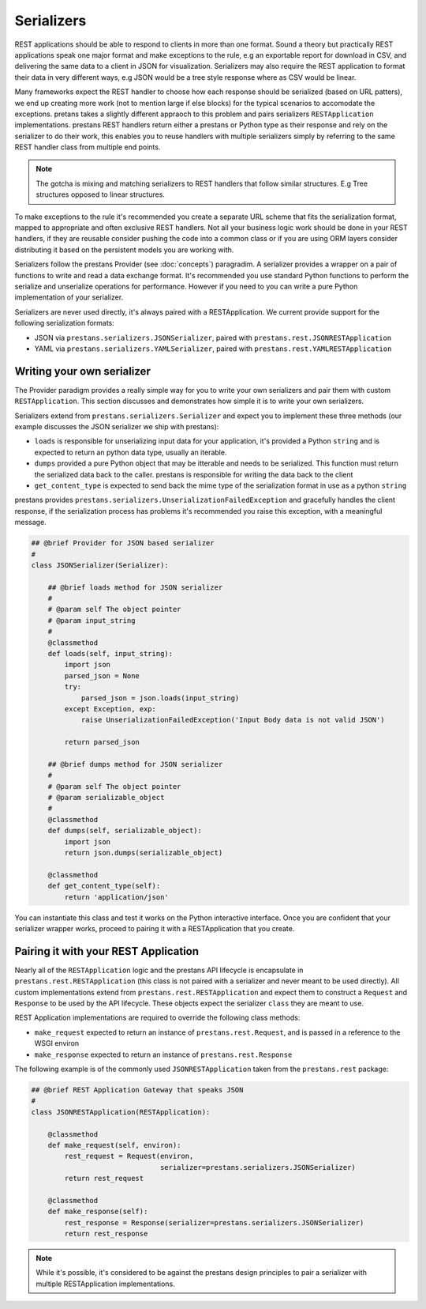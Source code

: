 ===========
Serializers
===========

REST applications should be able to respond to clients in more than one format. Sound a theory but practically REST applications speak one major format and make exceptions to the rule, e.g an exportable report for download in CSV, and delivering the same data to a client in JSON for visualization. Serializers may also require the REST application to format their data in very different ways, e.g JSON would be a tree style response where as CSV would be linear.

Many frameworks expect the REST handler to choose how each response should be serialized (based on URL patters), we end up creating more work (not to mention large if else blocks) for the typical scenarios to accomodate the exceptions. pretans takes a slightly different appraoch to this problem and pairs serializers ``RESTApplication`` implementations. prestans REST handlers return either a prestans or Python type as their response and rely on the serializer to do their work, this enables you to reuse handlers with multiple serializers simply by referring to the same REST handler class from multiple end points.

.. note:: The gotcha is mixing and matching serializers to REST handlers that follow similar structures. E.g Tree structures opposed to linear structures.

To make exceptions to the rule it's recommended you create a separate URL scheme that fits the serialization format, mapped to appropriate and often exclusive REST handlers. Not all your business logic work should be done in your REST handlers, if they are reusable consider pushing the code into a common class or if you are using ORM layers consider distributing it based on the persistent models you are working with.

Serializers follow the prestans Provider (see :doc:`concepts`) paragradim. A serializer provides a wrapper on a pair of functions to write and read a data exchange format. It's recommended you use standard Python functions to perform the serialize and unserialize operations for performance. However if you need to you can write a pure Python implementation of your serializer.

Serializers are never used directly, it's always paired with a RESTApplication. We current provide support for the following serialization formats:

* JSON via ``prestans.serializers.JSONSerializer``, paired with ``prestans.rest.JSONRESTApplication``
* YAML via ``prestans.serializers.YAMLSerializer``, paired with ``prestans.rest.YAMLRESTApplication``

Writing your own serializer
---------------------------

The Provider paradigm provides a really simple way for you to write your own serializers and pair them with custom ``RESTApplication``. This section discusses and demonstrates how simple it is to write your own serializers. 

Serializers extend from ``prestans.serializers.Serializer`` and expect you to implement these three methods (our example discusses the JSON serializer we ship with prestans):

* ``loads`` is responsible for unserializing input data for your application, it's provided a Python ``string`` and is expected to return an python data type, usually an iterable.

* ``dumps`` provided a pure Python object that may be itterable and needs to be serialized. This function must return the serialized data back to the caller. prestans is responsible for writing the data back to the client

* ``get_content_type`` is expected to send back the mime type of the serialization format in use as a python ``string``

prestans provides  ``prestans.serializers.UnserializationFailedException`` and gracefully handles the client response, if the serialization process has problems it's recommended you raise this exception, with a meaningful message.

.. code-block:: python

    ## @brief Provider for JSON based serializer
    #
    class JSONSerializer(Serializer):
        
        ## @brief loads method for JSON serializer
        #
        # @param self The object pointer
        # @param input_string
        #
        @classmethod
        def loads(self, input_string):
            import json
            parsed_json = None
            try:
                parsed_json = json.loads(input_string)
            except Exception, exp:
                raise UnserializationFailedException('Input Body data is not valid JSON')
                
            return parsed_json

        ## @brief dumps method for JSON serializer
        #
        # @param self The object pointer
        # @param serializable_object
        #
        @classmethod
        def dumps(self, serializable_object):
            import json
            return json.dumps(serializable_object)
            
        @classmethod
        def get_content_type(self):
            return 'application/json'

You can instantiate this class and test it works on the Python interactive interface. Once you are confident that your serializer wrapper works, proceed to pairing it with a RESTApplication that you create.

Pairing it with your REST Application
-------------------------------------

Nearly all of the ``RESTApplication`` logic and the prestans API lifecycle is encapsulate in ``prestans.rest.RESTApplication`` (this class is not paired with a serializer and never meant to be used directly). All custom implementations extend from ``prestans.rest.RESTApplication`` and expect them to construct a ``Request`` and ``Response`` to be used by the API lifecycle. These objects expect the serializer ``class`` they are meant to use.

REST Application implementations are required to override the following class methods:

* ``make_request`` expected to return an instance of ``prestans.rest.Request``, and is passed in a reference to the WSGI environ
* ``make_response`` expected to return an instance of ``prestans.rest.Response``

The following example is of the commonly used ``JSONRESTApplication`` taken from the ``prestans.rest`` package:

.. code-block:: python

    ## @brief REST Application Gateway that speaks JSON
    #
    class JSONRESTApplication(RESTApplication):

        @classmethod
        def make_request(self, environ):
            rest_request = Request(environ, 
                                   serializer=prestans.serializers.JSONSerializer)
            return rest_request

        @classmethod
        def make_response(self):
            rest_response = Response(serializer=prestans.serializers.JSONSerializer)
            return rest_response

.. note:: While it's possible, it's considered to be against the prestans design principles to pair a serializer with multiple RESTApplication implementations. 